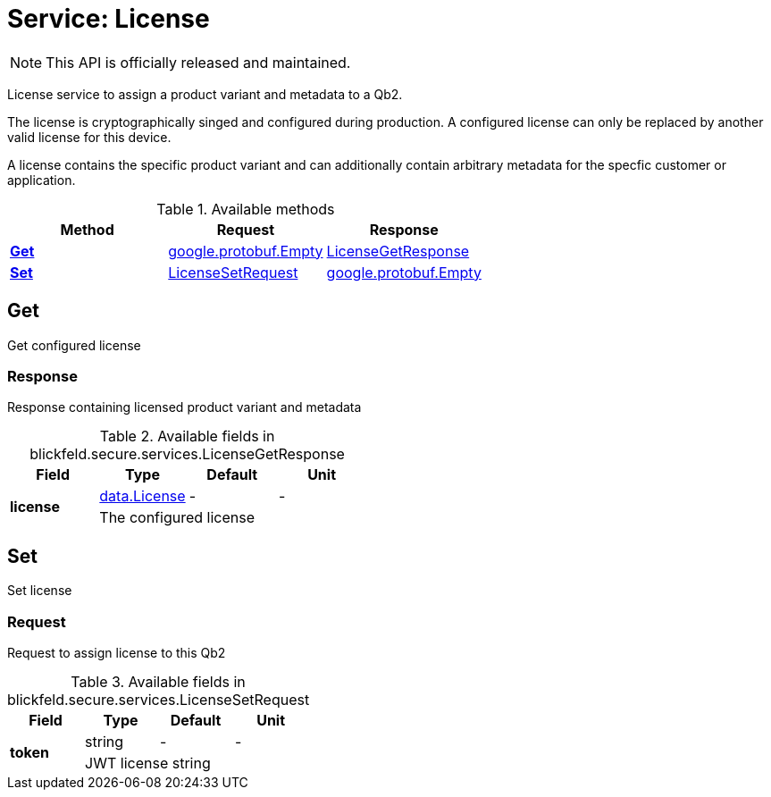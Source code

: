 = Service: License

NOTE: This API is officially released and maintained.

License service to assign a product variant and metadata to a Qb2. 
 
The license is cryptographically singed and configured during production. 
A configured license can only be replaced by another valid license for this device. 
 
A license contains the specific product variant and can additionally contain 
arbitrary metadata for the specfic customer or application.

.Available methods
|===
| Method | Request | Response

| *xref:#Get[]* | https://protobuf.dev/reference/protobuf/google.protobuf/#empty[google.protobuf.Empty]| xref:blickfeld/secure/services/license.adoc#_blickfeld_secure_services_LicenseGetResponse[LicenseGetResponse]
| *xref:#Set[]* | xref:blickfeld/secure/services/license.adoc#_blickfeld_secure_services_LicenseSetRequest[LicenseSetRequest]| https://protobuf.dev/reference/protobuf/google.protobuf/#empty[google.protobuf.Empty]
|===
[#Get]
== Get

Get configured license

[#_blickfeld_secure_services_LicenseGetResponse]
=== Response

Response containing licensed product variant and metadata

.Available fields in blickfeld.secure.services.LicenseGetResponse
|===
| Field | Type | Default | Unit

.2+| *license* | xref:blickfeld/secure/data/license.adoc[data.License] | - | - 
3+| The configured license

|===

[#Set]
== Set

Set license

[#_blickfeld_secure_services_LicenseSetRequest]
=== Request

Request to assign license to this Qb2

.Available fields in blickfeld.secure.services.LicenseSetRequest
|===
| Field | Type | Default | Unit

.2+| *token* | string| - | - 
3+| JWT license string

|===

